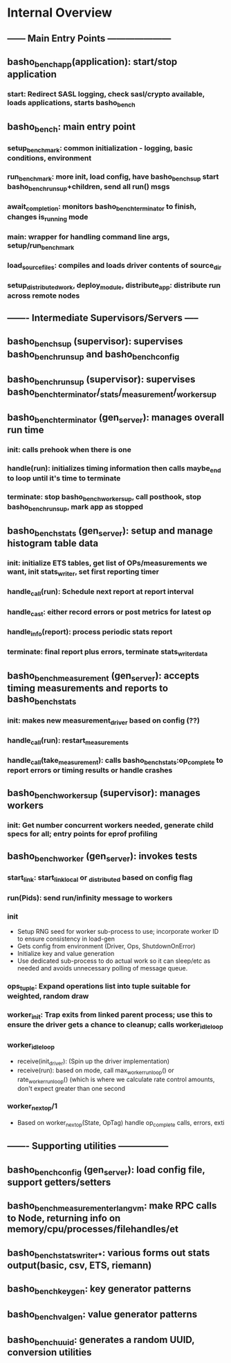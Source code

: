 * Internal Overview
** ------ Main Entry Points ---------------------
** basho_bench_app(application): start/stop application
*** start: Redirect SASL logging, check sasl/crypto available, loads applications, starts basho_bench
** basho_bench: main entry point
*** setup_benchmark: common initialization - logging, basic conditions, environment
*** run_benchmark: more init, load config, have basho_bench_sup start basho_bench_run_sup+children, send all run() msgs
*** await_completion: monitors basho_bench_terminator to finish, changes is_running mode
*** main: wrapper for handling command line args, setup/run_benchmark
*** load_source_files: compiles and loads driver contents of source_dir
*** setup_distributed_work, deploy_module, distribute_app: distribute run across remote nodes
** ------- Intermediate Supervisors/Servers -----
** basho_bench_sup (supervisor): supervises basho_bench_run_sup and basho_bench_config
** basho_bench_run_sup (supervisor): supervises basho_bench_terminator/_stats/_measurement/_worker_sup
** basho_bench_terminator (gen_server): manages overall run time
*** init: calls prehook when there is one
*** handle(run): initializes timing information then calls maybe_end to loop until it's time to terminate
*** terminate: stop basho_bench_worker_sup, call posthook, stop basho_bench_run_sup, mark app as stopped
** basho_bench_stats (gen_server): setup and manage histogram table data
*** init: initialize ETS tables, get list of OPs/measurements we want, init stats_writer, set first reporting timer
*** handle_call(run): Schedule next report at report interval
*** handle_cast: either record errors or post metrics for latest op
*** handle_info(report): process periodic stats report
*** terminate: final report plus errors, terminate stats_writer_data
** basho_bench_measurement (gen_server): accepts timing measurements and reports to basho_bench_stats
*** init: makes new measurement_driver based on config (??)
*** handle_call(run): restart_measurements
*** handle_call(take_measurement): calls basho_bench_stats:op_complete to report errors or timing results or handle crashes
** basho_bench_worker_sup (supervisor): manages workers
*** init: Get number concurrent workers needed, generate child specs for all; entry points for eprof profiling
** basho_bench_worker (gen_server): invokes tests
*** start_link: start_link_local or _distributed based on config flag
*** run(Pids): send run/infinity message to workers
*** init
    + Setup RNG seed for worker sub-process to use; incorporate worker ID to ensure consistency in load-gen
    + Gets config from environment (Driver, Ops, ShutdownOnError)
    + Initialize key and value generation
    + Use dedicated sub-process to do actual work so it can sleep/etc as needed and avoids unnecessary polling of message queue.
*** ops_tuple: Expand operations list into tuple suitable for weighted, random draw
*** worker_init: Trap exits from linked parent process; use this to ensure the driver gets a chance to cleanup; calls worker_idle_loop
*** worker_idle_loop
    + receive(init_driver): (Spin up the driver implementation)
    + receive(run): based on mode, call max_worker_run_loop() or rate_worker_run_loop() (which is where we calculate rate control amounts, don't expect greater than one second
*** worker_next_op/1
    + Based on worker_next_op(State, OpTag) handle op_complete calls, errors, exti
** ------- Supporting utilities -----------------
** basho_bench_config (gen_server): load config file, support getters/setters
** basho_bench_measurement_erlangvm: make RPC calls to Node, returning info on memory/cpu/processes/filehandles/et
** basho_bench_stats_writer_*: various forms out stats output(basic, csv, ETS, riemann)
** basho_bench_keygen: key generator patterns
** basho_bench_valgen: value generator patterns
** basho_bench_uuid: generates a random UUID, conversion utilities
